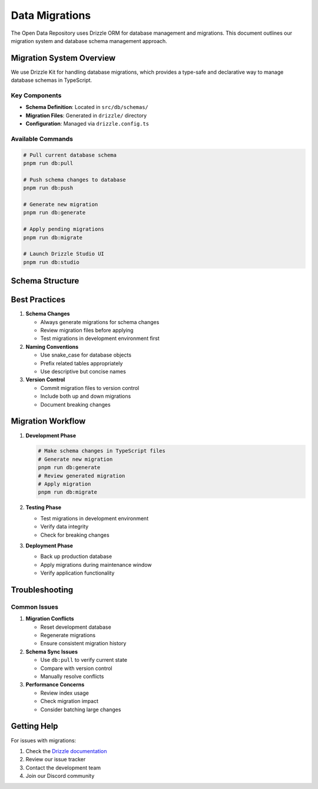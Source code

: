 =================
Data Migrations
=================

The Open Data Repository uses Drizzle ORM for database management and migrations. This document outlines our migration system and database schema management approach.

Migration System Overview
========================

We use Drizzle Kit for handling database migrations, which provides a type-safe and declarative way to manage database schemas in TypeScript.

Key Components
-------------

- **Schema Definition**: Located in ``src/db/schemas/``
- **Migration Files**: Generated in ``drizzle/`` directory
- **Configuration**: Managed via ``drizzle.config.ts``

Available Commands
----------------

.. code-block:: bash

   # Pull current database schema
   pnpm run db:pull

   # Push schema changes to database
   pnpm run db:push

   # Generate new migration
   pnpm run db:generate

   # Apply pending migrations
   pnpm run db:migrate

   # Launch Drizzle Studio UI
   pnpm run db:studio

Schema Structure
===============


Best Practices
=============

1. **Schema Changes**

   - Always generate migrations for schema changes
   - Review migration files before applying
   - Test migrations in development environment first

2. **Naming Conventions**

   - Use snake_case for database objects
   - Prefix related tables appropriately
   - Use descriptive but concise names

3. **Version Control**

   - Commit migration files to version control
   - Include both up and down migrations
   - Document breaking changes

Migration Workflow
================

1. **Development Phase**

   .. code-block:: bash

      # Make schema changes in TypeScript files
      # Generate new migration
      pnpm run db:generate
      # Review generated migration
      # Apply migration
      pnpm run db:migrate

2. **Testing Phase**

   - Test migrations in development environment
   - Verify data integrity
   - Check for breaking changes

3. **Deployment Phase**

   - Back up production database
   - Apply migrations during maintenance window
   - Verify application functionality

Troubleshooting
==============

Common Issues
------------

1. **Migration Conflicts**

   - Reset development database
   - Regenerate migrations
   - Ensure consistent migration history

2. **Schema Sync Issues**

   - Use ``db:pull`` to verify current state
   - Compare with version control
   - Manually resolve conflicts

3. **Performance Concerns**

   - Review index usage
   - Check migration impact
   - Consider batching large changes

Getting Help
===========

For issues with migrations:

1. Check the `Drizzle documentation <https://orm.drizzle.team/docs/migrations>`_
2. Review our issue tracker
3. Contact the development team
4. Join our Discord community
